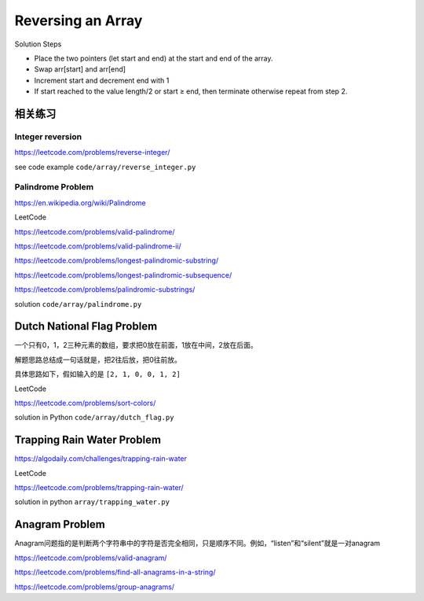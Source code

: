 Reversing an Array
====================

Solution Steps

- Place the two pointers (let start and end) at the start and end of the array.
- Swap arr[start] and arr[end]
- Increment start and decrement end with 1
- If start reached to the value length/2 or start ≥ end, then terminate otherwise repeat from step 2.

.. image:: ../_static/array/reverse-an-array.gif
   :width: 700px


相关练习
------------

Integer reversion
~~~~~~~~~~~~~~~~~~~~~~~~~~~~

https://leetcode.com/problems/reverse-integer/

see code example ``code/array/reverse_integer.py``


Palindrome Problem
~~~~~~~~~~~~~~~~~~~~~~~~~~~~

https://en.wikipedia.org/wiki/Palindrome


.. image:: ../_static/array/palindrome.png
   :width: 700px


LeetCode

https://leetcode.com/problems/valid-palindrome/

https://leetcode.com/problems/valid-palindrome-ii/

https://leetcode.com/problems/longest-palindromic-substring/

https://leetcode.com/problems/longest-palindromic-subsequence/

https://leetcode.com/problems/palindromic-substrings/


solution ``code/array/palindrome.py``


Dutch National Flag Problem
----------------------------------------

一个只有0，1，2三种元素的数组，要求把0放在前面，1放在中间，2放在后面。

解题思路总结成一句话就是，把2往后放，把0往前放。


具体思路如下，假如输入的是  ``[2, 1, 0, 0, 1, 2]``

.. image:: ../_static/array/dutch1.png
   :width: 700px

.. image:: ../_static/array/dutch2.png
   :width: 700px

.. image:: ../_static/array/dutch3.png
   :width: 700px

.. image:: ../_static/array/dutch4.png
   :width: 700px

.. image:: ../_static/array/dutch5.png
   :width: 700px

.. image:: ../_static/array/dutch6.png
   :width: 700px


LeetCode

https://leetcode.com/problems/sort-colors/


solution in Python ``code/array/dutch_flag.py``


Trapping Rain Water Problem
------------------------------------

https://algodaily.com/challenges/trapping-rain-water

LeetCode

https://leetcode.com/problems/trapping-rain-water/

solution in python  ``array/trapping_water.py``

Anagram Problem
-----------------------

Anagram问题指的是判断两个字符串中的字符是否完全相同，只是顺序不同。例如，“listen”和“silent”就是一对anagram

https://leetcode.com/problems/valid-anagram/

https://leetcode.com/problems/find-all-anagrams-in-a-string/

https://leetcode.com/problems/group-anagrams/
